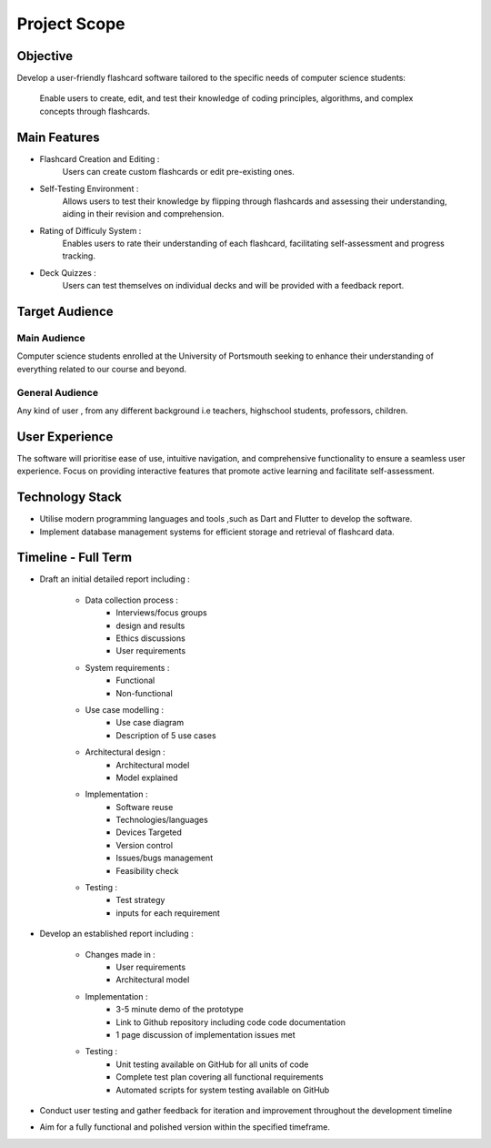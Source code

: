 *************
Project Scope
*************

Objective
=========

Develop a user-friendly flashcard software tailored to the specific needs of
computer science students:
        Enable users to create, edit, and test their knowledge of coding 
        principles, algorithms, and complex concepts through flashcards.

Main Features
=============

*   Flashcard Creation and Editing :
            Users can create custom flashcards or edit pre-existing ones.

*   Self-Testing Environment :
            Allows users to test their knowledge by flipping through 
            flashcards and assessing their understanding, aiding in their 
            revision and comprehension.

*   Rating of Difficuly System :
            Enables users to rate their understanding of each flashcard,
            facilitating self-assessment and progress tracking.

*   Deck Quizzes :
            Users can test themselves on individual decks and will be 
            provided with a feedback report.

Target Audience
===============

Main Audience
-------------

Computer science students enrolled at the University of Portsmouth 
seeking to enhance their understanding of everything related to our 
course and beyond.

General Audience
------------------

Any kind of user , from any different background i.e teachers, highschool
students, professors, children.

User Experience
===============

The software will prioritise ease of use, intuitive navigation, and 
comprehensive functionality to ensure a seamless user experience.
Focus on providing interactive features that promote active learning 
and facilitate self-assessment.

Technology Stack
================

*   Utilise modern programming languages and tools ,such as Dart and
    Flutter to develop the software.
*   Implement database management systems for efficient storage and 
    retrieval of flashcard data.

Timeline - Full Term
====================

*   Draft an initial detailed report including :

        *   Data collection process :
                *   Interviews/focus groups
                *   design and results
                *   Ethics discussions 
                *   User requirements
        *   System requirements :
                *   Functional  
                *   Non-functional
        *   Use case modelling :
                *   Use case diagram
                *   Description of 5 use cases 
        *   Architectural design :
                *   Architectural model
                *   Model explained
        *   Implementation :
                *   Software reuse
                *   Technologies/languages
                *   Devices Targeted
                *   Version control
                *   Issues/bugs management
                *   Feasibility check
        *   Testing :
                * Test strategy
                * inputs for each requirement
    
*   Develop an established report including :

        *   Changes made in :
                *   User requirements
                *   Architectural model
        *   Implementation :
                *   3-5 minute demo of the prototype
                *   Link to Github repository including code 
                    code documentation
                *   1 page discussion of implementation issues met
        *   Testing :
                *   Unit testing available on GitHub for all units of code 
                *   Complete test plan covering all functional requirements
                *   Automated scripts for system testing available on GitHub

*   Conduct user testing and gather feedback for iteration and improvement
    throughout the development timeline 
*   Aim for a fully functional and polished version within the specified timeframe.













